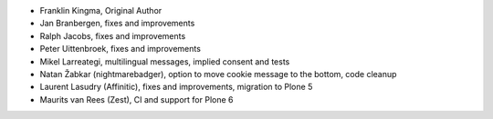 - Franklin Kingma, Original Author
- Jan Branbergen, fixes and improvements
- Ralph Jacobs, fixes and improvements
- Peter Uittenbroek, fixes and improvements
- Mikel Larreategi, multilingual messages, implied consent and tests
- Natan Žabkar (nightmarebadger), option to move cookie message to the bottom,
  code cleanup
- Laurent Lasudry (Affinitic), fixes and improvements, migration to Plone 5
- Maurits van Rees (Zest), CI and support for Plone 6
